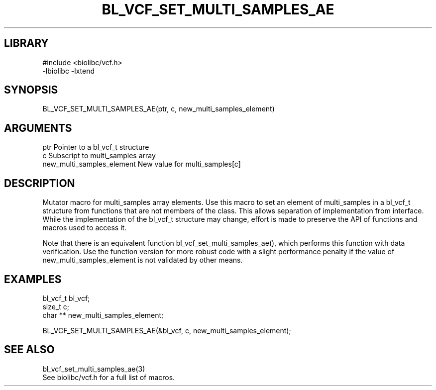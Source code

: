 \" Generated by /home/bacon/scripts/gen-get-set
.TH BL_VCF_SET_MULTI_SAMPLES_AE 3

.SH LIBRARY
.nf
.na
#include <biolibc/vcf.h>
-lbiolibc -lxtend
.ad
.fi

\" Convention:
\" Underline anything that is typed verbatim - commands, etc.
.SH SYNOPSIS
.PP
.nf 
.na
BL_VCF_SET_MULTI_SAMPLES_AE(ptr, c, new_multi_samples_element)
.ad
.fi

.SH ARGUMENTS
.nf
.na
ptr                     Pointer to a bl_vcf_t structure
c                       Subscript to multi_samples array
new_multi_samples_element New value for multi_samples[c]
.ad
.fi

.SH DESCRIPTION

Mutator macro for multi_samples array elements.  Use this macro to set
an element of multi_samples in a bl_vcf_t structure from functions
that are not members of the class.
This allows separation of implementation from interface.  While the
implementation of the bl_vcf_t structure may change, effort is made to
preserve the API of functions and macros used to access it.

Note that there is an equivalent function bl_vcf_set_multi_samples_ae(), which performs
this function with data verification.  Use the function version for more
robust code with a slight performance penalty if the value of
new_multi_samples_element is not validated by other means.

.SH EXAMPLES

.nf
.na
bl_vcf_t        bl_vcf;
size_t          c;
char **         new_multi_samples_element;

BL_VCF_SET_MULTI_SAMPLES_AE(&bl_vcf, c, new_multi_samples_element);
.ad
.fi

.SH SEE ALSO

.nf
.na
bl_vcf_set_multi_samples_ae(3)
See biolibc/vcf.h for a full list of macros.
.ad
.fi
